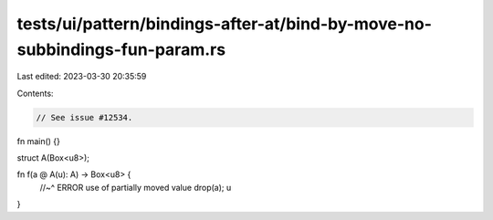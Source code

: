 tests/ui/pattern/bindings-after-at/bind-by-move-no-subbindings-fun-param.rs
===========================================================================

Last edited: 2023-03-30 20:35:59

Contents:

.. code-block:: rs

    // See issue #12534.

fn main() {}

struct A(Box<u8>);

fn f(a @ A(u): A) -> Box<u8> {
    //~^ ERROR use of partially moved value
    drop(a);
    u
}


